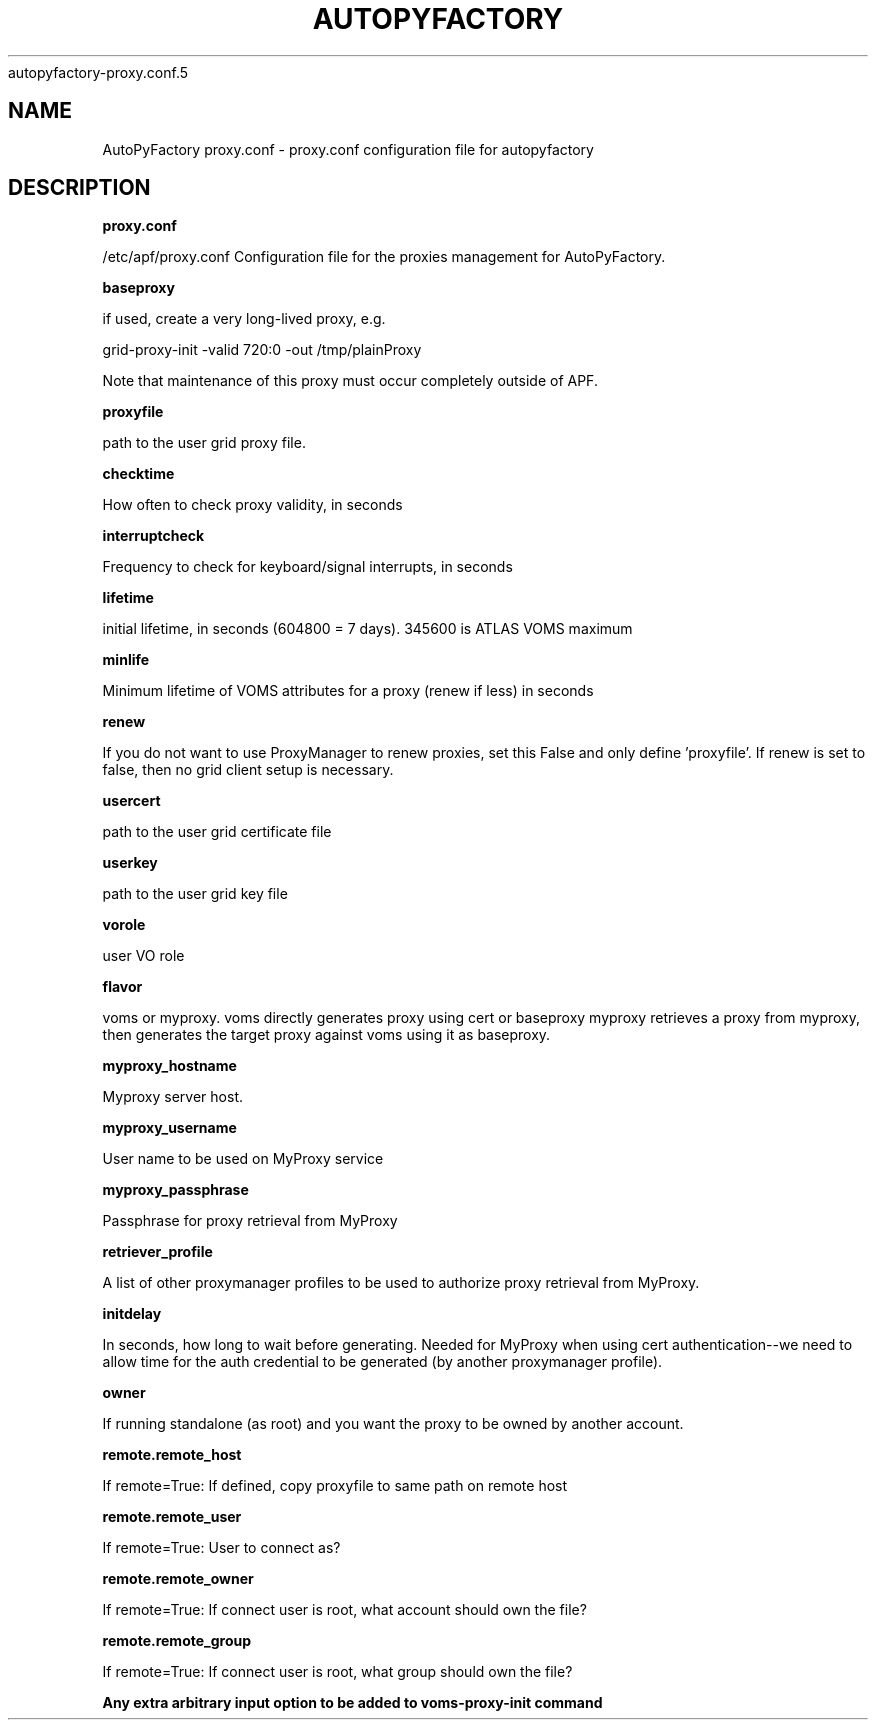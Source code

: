 .\" Process this file with
 autopyfactory-proxy.conf.5
.\"
.TH AUTOPYFACTORY PROXY.CONF 5 "JUNE 2013" Linux "User Manuals"
.SH NAME
AutoPyFactory proxy.conf \- proxy.conf configuration file for autopyfactory
.SH DESCRIPTION
.B proxy.conf

/etc/apf/proxy.conf  Configuration file for the proxies management for AutoPyFactory.

.B baseproxy


if used, create a very long-lived proxy, e.g.

    grid-proxy-init -valid 720:0 -out /tmp/plainProxy

Note that maintenance of this proxy must occur completely outside of APF. 



.B proxyfile


path to the user grid proxy file.



.B checktime


How often to check proxy validity, in seconds



.B interruptcheck


Frequency to check for keyboard/signal interrupts, in seconds



.B lifetime


initial lifetime, in seconds (604800 = 7 days).  345600 is ATLAS VOMS maximum



.B minlife


Minimum lifetime of VOMS attributes for a proxy (renew if less) in seconds



.B renew


If you do not want to use ProxyManager to renew proxies, set this  False and only define 'proxyfile'.  If renew is set to false, then no grid client setup is necessary. 



.B usercert


path to the user grid certificate file



.B userkey


path to the user grid key file



.B vorole


user VO role


.B flavor


voms or myproxy. voms directly generates proxy using cert or baseproxy myproxy retrieves a proxy from myproxy, then generates the target proxy against voms using it as baseproxy.


.B myproxy_hostname


Myproxy server host.


.B myproxy_username


User name to be used on MyProxy service


.B myproxy_passphrase


Passphrase for proxy retrieval from MyProxy


.B retriever_profile


A list of other proxymanager profiles to be used to authorize proxy retrieval from MyProxy.


.B initdelay


In seconds, how long to wait before generating. Needed for MyProxy when using cert authentication--we need to allow time for the auth credential to be generated (by another proxymanager profile).


.B owner


If running standalone (as root) and you want the proxy to be owned by another account.


.B remote.remote_host


If remote=True: If defined, copy proxyfile to same path on remote host


.B remote.remote_user


If remote=True: User to connect as?


.B remote.remote_owner


If remote=True: If connect user is root, what account should own the file?


.B remote.remote_group


If remote=True: If connect user is root, what group should own the file?


.B


Any extra arbitrary input option to be added to voms-proxy-init command


